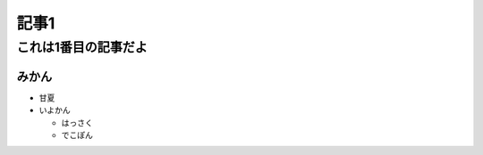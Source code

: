==================
記事1
==================

これは1番目の記事だよ
======================

みかん
--------
- 甘夏
- いよかん

  - はっさく

  - でこぽん

